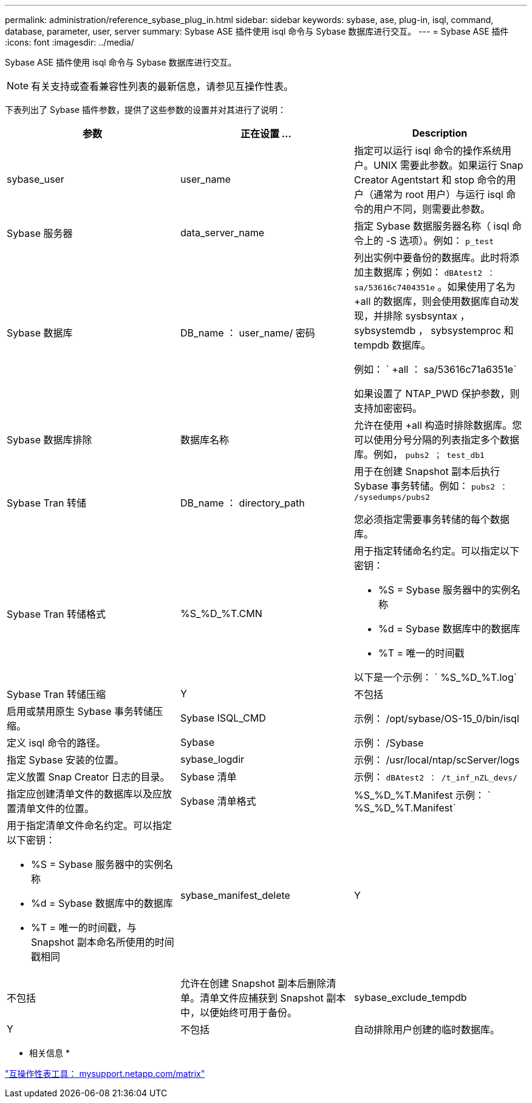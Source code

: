 ---
permalink: administration/reference_sybase_plug_in.html 
sidebar: sidebar 
keywords: sybase, ase, plug-in, isql, command, database, parameter, user, server 
summary: Sybase ASE 插件使用 isql 命令与 Sybase 数据库进行交互。 
---
= Sybase ASE 插件
:icons: font
:imagesdir: ../media/


[role="lead"]
Sybase ASE 插件使用 isql 命令与 Sybase 数据库进行交互。


NOTE: 有关支持或查看兼容性列表的最新信息，请参见互操作性表。

下表列出了 Sybase 插件参数，提供了这些参数的设置并对其进行了说明：

|===
| 参数 | 正在设置 ... | Description 


 a| 
sybase_user
 a| 
user_name
 a| 
指定可以运行 isql 命令的操作系统用户。UNIX 需要此参数。如果运行 Snap Creator Agentstart 和 stop 命令的用户（通常为 root 用户）与运行 isql 命令的用户不同，则需要此参数。



 a| 
Sybase 服务器
 a| 
data_server_name
 a| 
指定 Sybase 数据服务器名称（ isql 命令上的 -S 选项）。例如： `p_test`



 a| 
Sybase 数据库
 a| 
DB_name ： user_name/ 密码
 a| 
列出实例中要备份的数据库。此时将添加主数据库；例如： `dBAtest2 ： sa/53616c7404351e` 。如果使用了名为 +all 的数据库，则会使用数据库自动发现，并排除 sysbsyntax ， sybsystemdb ， sybsystemproc 和 tempdb 数据库。

例如： ` +all ： sa/53616c71a6351e`

如果设置了 NTAP_PWD 保护参数，则支持加密密码。



 a| 
Sybase 数据库排除
 a| 
数据库名称
 a| 
允许在使用 +all 构造时排除数据库。您可以使用分号分隔的列表指定多个数据库。例如， `pubs2 ； test_db1`



 a| 
Sybase Tran 转储
 a| 
DB_name ： directory_path
 a| 
用于在创建 Snapshot 副本后执行 Sybase 事务转储。例如： `pubs2 ： /sysedumps/pubs2`

您必须指定需要事务转储的每个数据库。



 a| 
Sybase Tran 转储格式
 a| 
%S_%D_%T.CMN
 a| 
用于指定转储命名约定。可以指定以下密钥：

* %S = Sybase 服务器中的实例名称
* %d = Sybase 数据库中的数据库
* %T = 唯一的时间戳


以下是一个示例： ` %S_%D_%T.log`



 a| 
Sybase Tran 转储压缩
 a| 
Y
| 不包括 


 a| 
启用或禁用原生 Sybase 事务转储压缩。
 a| 
Sybase ISQL_CMD
 a| 
示例： /opt/sybase/OS-15_0/bin/isql



 a| 
定义 isql 命令的路径。
 a| 
Sybase
 a| 
示例： /Sybase



 a| 
指定 Sybase 安装的位置。
 a| 
sybase_logdir
 a| 
示例： /usr/local/ntap/scServer/logs



 a| 
定义放置 Snap Creator 日志的目录。
 a| 
Sybase 清单
 a| 
示例： `dBAtest2 ： /t_inf_nZL_devs/`



 a| 
指定应创建清单文件的数据库以及应放置清单文件的位置。
 a| 
Sybase 清单格式
 a| 
%S_%D_%T.Manifest 示例： ` %S_%D_%T.Manifest`



 a| 
用于指定清单文件命名约定。可以指定以下密钥：

* %S = Sybase 服务器中的实例名称
* %d = Sybase 数据库中的数据库
* %T = 唯一的时间戳，与 Snapshot 副本命名所使用的时间戳相同

 a| 
sybase_manifest_delete
 a| 
Y



| 不包括  a| 
允许在创建 Snapshot 副本后删除清单。清单文件应捕获到 Snapshot 副本中，以便始终可用于备份。
 a| 
sybase_exclude_tempdb



 a| 
Y
| 不包括  a| 
自动排除用户创建的临时数据库。

|===
* 相关信息 *

http://mysupport.netapp.com/matrix["互操作性表工具： mysupport.netapp.com/matrix"]
